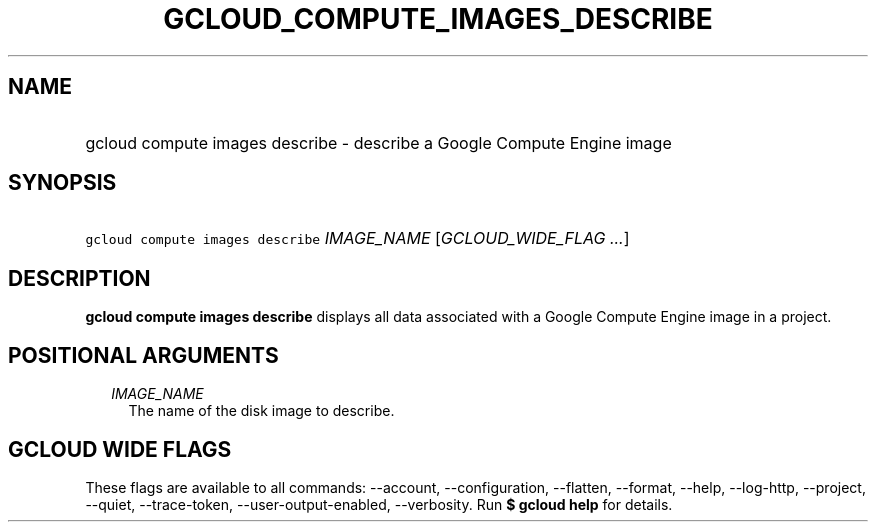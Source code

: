 
.TH "GCLOUD_COMPUTE_IMAGES_DESCRIBE" 1



.SH "NAME"
.HP
gcloud compute images describe \- describe a Google Compute Engine image



.SH "SYNOPSIS"
.HP
\f5gcloud compute images describe\fR \fIIMAGE_NAME\fR [\fIGCLOUD_WIDE_FLAG\ ...\fR]



.SH "DESCRIPTION"

\fBgcloud compute images describe\fR displays all data associated with a Google
Compute Engine image in a project.



.SH "POSITIONAL ARGUMENTS"

.RS 2m
.TP 2m
\fIIMAGE_NAME\fR
The name of the disk image to describe.


.RE
.sp

.SH "GCLOUD WIDE FLAGS"

These flags are available to all commands: \-\-account, \-\-configuration,
\-\-flatten, \-\-format, \-\-help, \-\-log\-http, \-\-project, \-\-quiet,
\-\-trace\-token, \-\-user\-output\-enabled, \-\-verbosity. Run \fB$ gcloud
help\fR for details.
